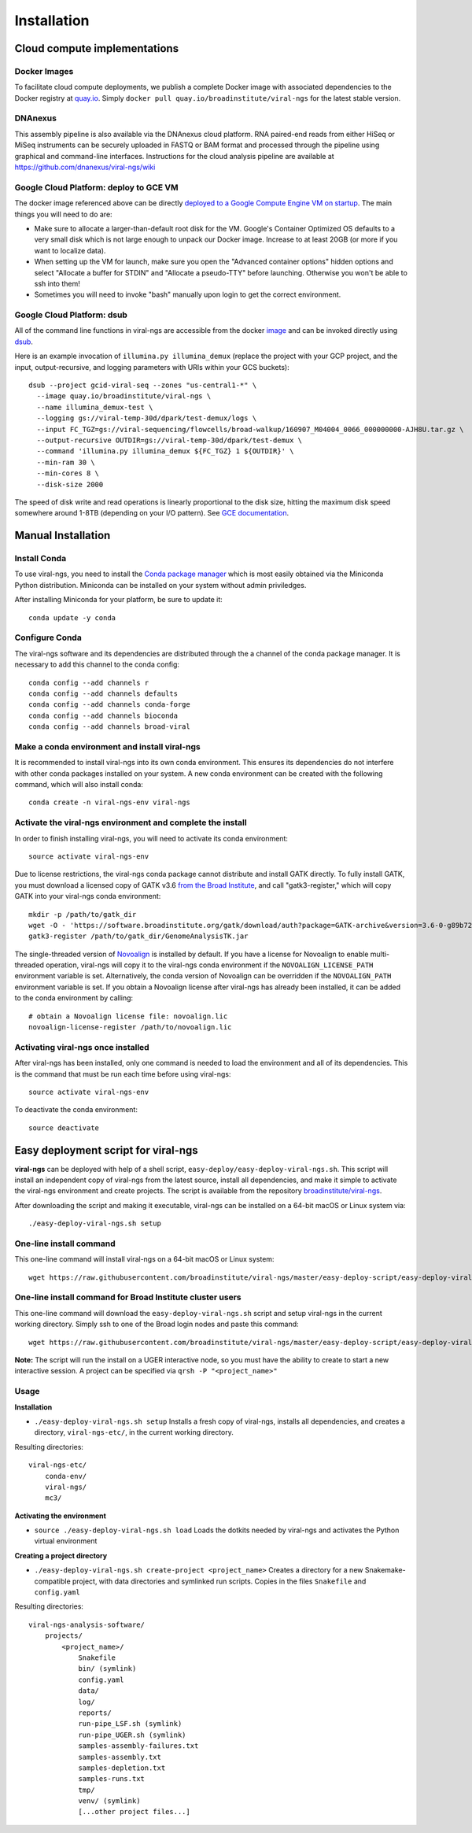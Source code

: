 Installation
============


Cloud compute implementations
-----------------------------

Docker Images
~~~~~~~~~~~~~

To facilitate cloud compute deployments, we publish a complete Docker 
image with associated dependencies to the Docker registry at `quay.io 
<https://quay.io/repository/broadinstitute/viral-ngs>`_. Simply ``docker 
pull quay.io/broadinstitute/viral-ngs`` for the latest stable version.


DNAnexus
~~~~~~~~

This assembly pipeline is also available via the DNAnexus cloud
platform. RNA paired-end reads from either HiSeq or MiSeq instruments
can be securely uploaded in FASTQ or BAM format and processed through
the pipeline using graphical and command-line interfaces. Instructions
for the cloud analysis pipeline are available at
https://github.com/dnanexus/viral-ngs/wiki


Google Cloud Platform: deploy to GCE VM
~~~~~~~~~~~~~~~~~~~~~~~~~~~~~~~~~~~~~~~

The docker image referenced above can be directly `deployed to a Google Compute Engine VM on startup <https://cloud.google.com/compute/docs/containers/deploying-containers>`_. The main things you will need to do are:

* Make sure to allocate a larger-than-default root disk for the VM. Google's Container Optimized OS defaults to a very small disk which is not large enough to unpack our Docker image. Increase to at least 20GB (or more if you want to localize data).
* When setting up the VM for launch, make sure you open the "Advanced container options" hidden options and select "Allocate a buffer for  STDIN" and "Allocate a pseudo-TTY" before launching. Otherwise you won't be able to ssh into them!
* Sometimes you will need to invoke "bash" manually upon login to get the correct environment.


Google Cloud Platform: dsub
~~~~~~~~~~~~~~~~~~~~~~~~~~~

All of the command line functions in viral-ngs are accessible from the docker image_ and can be invoked directly using dsub_.

.. _dsub: https://cloud.google.com/genomics/v1alpha2/dsub
.. _image: https://quay.io/repository/broadinstitute/viral-ngs

Here is an example invocation of ``illumina.py illumina_demux`` (replace the project with your GCP project, and the input, output-recursive, and logging parameters with URIs within your GCS buckets)::

  dsub --project gcid-viral-seq --zones "us-central1-*" \
    --image quay.io/broadinstitute/viral-ngs \
    --name illumina_demux-test \
    --logging gs://viral-temp-30d/dpark/test-demux/logs \
    --input FC_TGZ=gs://viral-sequencing/flowcells/broad-walkup/160907_M04004_0066_000000000-AJH8U.tar.gz \
    --output-recursive OUTDIR=gs://viral-temp-30d/dpark/test-demux \
    --command 'illumina.py illumina_demux ${FC_TGZ} 1 ${OUTDIR}' \
    --min-ram 30 \
    --min-cores 8 \
    --disk-size 2000

The speed of disk write and read operations is linearly proportional to the disk size, hitting the maximum disk speed somewhere around 1-8TB (depending on your I/O pattern). See `GCE documentation <https://cloud.google.com/compute/docs/disks/performance>`_.


Manual Installation
-------------------


Install Conda
~~~~~~~~~~~~~~~~~~~~~~~~~~~~~~~~~~~

To use viral-ngs, you need to install the `Conda package manager <http://conda.pydata.org/miniconda.html>`_ which is most easily obtained via the Miniconda Python distribution. Miniconda can be installed on your system without admin priviledges.

After installing Miniconda for your platform, be sure to update it::

  conda update -y conda

Configure Conda
~~~~~~~~~~~~~~~~~~~~~~~~~~~~~~~~~~~

The viral-ngs software and its dependencies are distributed through the a channel of the conda package manager. It is necessary to add this channel to the conda config::

  conda config --add channels r
  conda config --add channels defaults 
  conda config --add channels conda-forge 
  conda config --add channels bioconda
  conda config --add channels broad-viral

Make a conda environment and install viral-ngs
~~~~~~~~~~~~~~~~~~~~~~~~~~~~~~~~~~~~~~~~~~~~~~

It is recommended to install viral-ngs into its own conda environment. This ensures its dependencies do not interfere with other conda packages installed on your system. A new conda environment can be created with the following command, which will also install conda::

  conda create -n viral-ngs-env viral-ngs

Activate the viral-ngs environment and complete the install
~~~~~~~~~~~~~~~~~~~~~~~~~~~~~~~~~~~~~~~~~~~~~~~~~~~~~~~~~~~

In order to finish installing viral-ngs, you will need to activate its conda environment::

  source activate viral-ngs-env

Due to license restrictions, the viral-ngs conda package cannot distribute and install GATK directly. To fully install GATK, you must download a licensed copy of GATK v3.6 `from the Broad Institute <https://software.broadinstitute.org/gatk/download/archive>`_, and call "gatk3-register," which will copy GATK into your viral-ngs conda environment::

  mkdir -p /path/to/gatk_dir
  wget -O - 'https://software.broadinstitute.org/gatk/download/auth?package=GATK-archive&version=3.6-0-g89b7209' | tar -xjvC /path/to/gatk_dir
  gatk3-register /path/to/gatk_dir/GenomeAnalysisTK.jar

The single-threaded version of `Novoalign <http://www.novocraft.com/products/novoalign/>`_ is installed by default. If you have a license for Novoalign to enable multi-threaded operation, viral-ngs will copy it to the viral-ngs conda environment if the ``NOVOALIGN_LICENSE_PATH`` environment variable is set. Alternatively, the conda version of Novoalign can be overridden if the ``NOVOALIGN_PATH`` environment variable is set. If you obtain a Novoalign license after viral-ngs has already been installed, it can be added to the conda environment by calling::

  # obtain a Novoalign license file: novoalign.lic
  novoalign-license-register /path/to/novoalign.lic

Activating viral-ngs once installed
~~~~~~~~~~~~~~~~~~~~~~~~~~~~~~~~~~~

After viral-ngs has been installed, only one command is needed to load the environment and all of its dependencies. This is the command that must be run each time before using viral-ngs::

  source activate viral-ngs-env

To deactivate the conda environment::

  source deactivate

Easy deployment script for viral-ngs
------------------------------------

**viral-ngs** can be deployed with help of a shell script, ``easy-deploy/easy-deploy-viral-ngs.sh``. This script will install an independent copy of viral-ngs from the latest source, install all dependencies, and make it simple to activate the viral-ngs environment and create projects.  The script is available from the repository `broadinstitute/viral-ngs <https://github.com/broadinstitute/viral-ngs/tree/master/easy-deploy-script>`_.

After downloading the script and making it executable, viral-ngs can be installed on a 64-bit macOS or Linux system via::

  ./easy-deploy-viral-ngs.sh setup

One-line install command 
~~~~~~~~~~~~~~~~~~~~~~~~~

This one-line command will install viral-ngs on a 64-bit macOS or Linux system::

  wget https://raw.githubusercontent.com/broadinstitute/viral-ngs/master/easy-deploy-script/easy-deploy-viral-ngs.sh && chmod a+x ./easy-deploy-viral-ngs.sh && ./easy-deploy-viral-ngs.sh setup

One-line install command for Broad Institute cluster users
~~~~~~~~~~~~~~~~~~~~~~~~~~~~~~~~~~~~~~~~~~~~~~~~~~

This one-line command will download the ``easy-deploy-viral-ngs.sh`` script and setup viral-ngs in the current working directory. Simply ssh to one of the Broad login nodes and paste this command::

  wget https://raw.githubusercontent.com/broadinstitute/viral-ngs/master/easy-deploy-script/easy-deploy-viral-ngs.sh && chmod a+x ./easy-deploy-viral-ngs.sh && reuse UGER && qrsh -l h_vmem=10G -cwd -N "viral-ngs_deploy" -q interactive ./easy-deploy-viral-ngs.sh setup

**Note:** The script will run the install on a UGER interactive node, so you must have the ability to create to start a new interactive session. A project can be specified via ``qrsh -P "<project_name>"``

Usage
~~~~~~~~~~~~~~~~~~~~~~~~~~~~~~~~~~~

**Installation**

* ``./easy-deploy-viral-ngs.sh setup`` Installs a fresh copy of viral-ngs, installs all dependencies, and creates a directory, ``viral-ngs-etc/``, in the current working directory.

Resulting directories::

  viral-ngs-etc/
      conda-env/
      viral-ngs/
      mc3/

**Activating the environment**

* ``source ./easy-deploy-viral-ngs.sh load`` Loads the dotkits needed by viral-ngs and activates the Python virtual environment

**Creating a project directory**

* ``./easy-deploy-viral-ngs.sh create-project <project_name>`` Creates a directory for a new Snakemake-compatible project, with data directories and symlinked run scripts. Copies in the files ``Snakefile`` and ``config.yaml``


Resulting directories::

  viral-ngs-analysis-software/
      projects/
          <project_name>/
              Snakefile
              bin/ (symlink)
              config.yaml
              data/
              log/
              reports/
              run-pipe_LSF.sh (symlink)
              run-pipe_UGER.sh (symlink)
              samples-assembly-failures.txt
              samples-assembly.txt
              samples-depletion.txt
              samples-runs.txt
              tmp/
              venv/ (symlink)
              [...other project files...]

